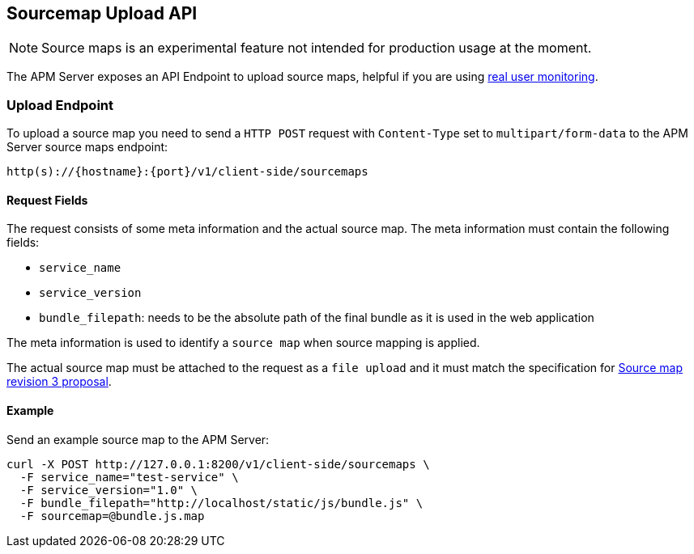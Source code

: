 [[sourcemap-api]]
== Sourcemap Upload API

NOTE: Source maps is an experimental feature not intended for production usage at the moment. 

The APM Server exposes an API Endpoint to upload source maps,
helpful if you are using <<rum, real user monitoring>>.

[[sourcemap-endpoint]]
[float]
=== Upload Endpoint 
To upload a source map you need to send a `HTTP POST` request
with `Content-Type` set to `multipart/form-data` to the APM Server source maps endpoint:

[source,bash]
------------------------------------------------------------
http(s)://{hostname}:{port}/v1/client-side/sourcemaps
------------------------------------------------------------

[[sourcemap-request-fields]]
[float]
==== Request Fields
The request consists of some meta information and the actual source map.
The meta information must contain the following fields:

* `service_name`
* `service_version`
* `bundle_filepath`: needs to be the absolute path of the final bundle as it is used in the web application

The meta information is used to identify a `source map` when source mapping is applied.

The actual source map must be attached to the request as a `file upload`
and it must match the specification for 
https://docs.google.com/document/d/1U1RGAehQwRypUTovF1KRlpiOFze0b-_2gc6fAH0KY0k[Source map revision 3 proposal].


[[sourcemap-api-examples]]
[float]
==== Example

Send an example source map to the APM Server:

["source","sh",subs="attributes"]
---------------------------------------------------------------------------
curl -X POST http://127.0.0.1:8200/v1/client-side/sourcemaps \
  -F service_name="test-service" \
  -F service_version="1.0" \
  -F bundle_filepath="http://localhost/static/js/bundle.js" \
  -F sourcemap=@bundle.js.map
---------------------------------------------------------------------------

